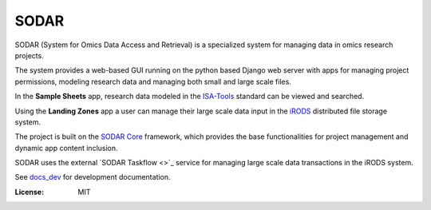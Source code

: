 SODAR
^^^^^

SODAR (System for Omics Data Access and Retrieval) is a specialized system for
managing data in omics research projects.

The system provides a web-based GUI running on the python based Django web
server with apps for managing project permissions, modeling research data and
managing both small and large scale files.

In the **Sample Sheets** app, research data modeled in the
`ISA-Tools <https://isa-tools.org/>`_ standard can be viewed and searched.

Using the **Landing Zones** app a user can manage their large scale data input
in the `iRODS <https://irods.org/>`_ distributed file storage system.

The project is built on the `SODAR Core <https://cubi-gitlab.bihealth.org/CUBI_Engineering/CUBI_Data_Mgmt/sodar_core>`_
framework, which provides the base functionalities for project management and
dynamic app content inclusion.

SODAR uses the external `SODAR Taskflow <>`_ service for managing large scale
data transactions in the iRODS system.

See `docs_dev <docs_dev>`_ for development documentation.

:License: MIT
